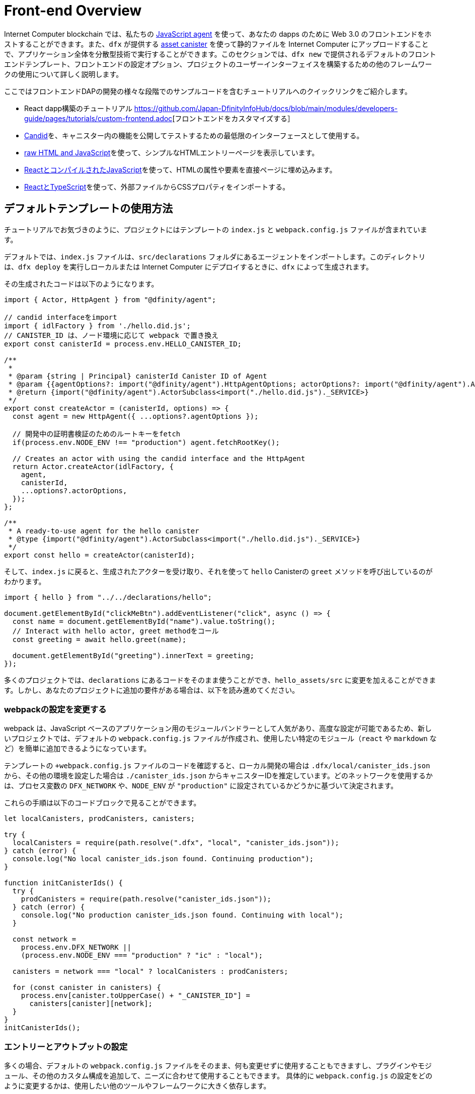 = Front-end Overview

Internet Computer blockchain では、私たちの https://www.npmjs.com/package/@dfinity/agent[JavaScript agent] を使って、あなたの dapps のために Web 3.0 のフロントエンドをホストすることができます。また、`+dfx+` が提供する https://github.com/dfinity/certified-assets[asset canister] を使って静的ファイルを Internet Computer にアップロードすることで、アプリケーション全体を分散型技術で実行することができます。このセクションでは、`+dfx new+` で提供されるデフォルトのフロントエンドテンプレート、フロントエンドの設定オプション、プロジェクトのユーザーインターフェイスを構築するための他のフレームワークの使用について詳しく説明します。

ここではフロントエンドDAPの開発の様々な段階でのサンプルコードを含むチュートリアルへのクイックリンクをご紹介します。

* React dapp構築のチュートリアル https://github.com/Japan-DfinityInfoHub/docs/blob/main/modules/developers-guide/pages/tutorials/custom-frontend.adoc[フロントエンドをカスタマイズする］
* https://github.com/Japan-DfinityInfoHub/docs/blob/main/modules/developers-guide/pages/tutorials/hello-location.adoc#candid-ui[Candid]を、キャニスター内の機能を公開してテストするための最低限のインターフェースとして使用する。
* https://github.com/Japan-DfinityInfoHub/docs/blob/main/modules/developers-guide/pages/tutorials/explore-templates.adoc#default-frontend[raw HTML and JavaScript]を使って、シンプルなHTMLエントリーページを表示しています。
* https://github.com/Japan-DfinityInfoHub/docs/blob/main/modules/developers-guide/pages/tutorials/custom-frontend.adoc[ReactとコンパイルされたJavaScript]を使って、HTMLの属性や要素を直接ページに埋め込みます。
* https://github.com/Japan-DfinityInfoHub/docs/blob/main/modules/developers-guide/pages/tutorials/my-contacts.adoc[ReactとTypeScript]を使って、外部ファイルからCSSプロパティをインポートする。

== デフォルトテンプレートの使用方法

チュートリアルでお気づきのように、プロジェクトにはテンプレートの `index.js` と `+webpack.config.js+` ファイルが含まれています。

デフォルトでは、`+index.js+` ファイルは、`+src/declarations+` フォルダにあるエージェントをインポートします。このディレクトリは、`dfx deploy` を実行しローカルまたは Internet Computer にデプロイするときに、`+dfx+` によって生成されます。

その生成されたコードは以下のようになります。

[source,js]
----
import { Actor, HttpAgent } from "@dfinity/agent";

// candid interfaceをimport
import { idlFactory } from './hello.did.js';
// CANISTER_ID は、ノード環境に応じて webpack で置き換え
export const canisterId = process.env.HELLO_CANISTER_ID;

/**
 * 
 * @param {string | Principal} canisterId Canister ID of Agent
 * @param {{agentOptions?: import("@dfinity/agent").HttpAgentOptions; actorOptions?: import("@dfinity/agent").ActorConfig}} [options]
 * @return {import("@dfinity/agent").ActorSubclass<import("./hello.did.js")._SERVICE>}
 */
export const createActor = (canisterId, options) => {
  const agent = new HttpAgent({ ...options?.agentOptions });
  
  // 開発中の証明書検証のためのルートキーをfetch
  if(process.env.NODE_ENV !== "production") agent.fetchRootKey();

  // Creates an actor with using the candid interface and the HttpAgent
  return Actor.createActor(idlFactory, {
    agent,
    canisterId,
    ...options?.actorOptions,
  });
};
  
/**
 * A ready-to-use agent for the hello canister
 * @type {import("@dfinity/agent").ActorSubclass<import("./hello.did.js")._SERVICE>}
 */
export const hello = createActor(canisterId);
----

そして、`+index.js+` に戻ると、生成されたアクターを受け取り、それを使って `+hello+`  Canisterの `greet` メソッドを呼び出しているのがわかります。

[source,js]
----
import { hello } from "../../declarations/hello";

document.getElementById("clickMeBtn").addEventListener("click", async () => {
  const name = document.getElementById("name").value.toString();
  // Interact with hello actor, greet methodをコール
  const greeting = await hello.greet(name);

  document.getElementById("greeting").innerText = greeting;
});
----

多くのプロジェクトでは、`+declarations+` にあるコードをそのまま使うことができ、`hello_assets/src` に変更を加えることができます。しかし、あなたのプロジェクトに追加の要件がある場合は、以下を読み進めてください。

=== webpackの設定を変更する

webpack は、JavaScript ベースのアプリケーション用のモジュールバンドラーとして人気があり、高度な設定が可能であるため、新しいプロジェクトでは、デフォルトの `+webpack.config.js+` ファイルが作成され、使用したい特定のモジュール（`react` や `markdown` など）を簡単に追加できるようになっています。

テンプレートの `+webpack.config.js` ファイルのコードを確認すると、ローカル開発の場合は `.dfx/local/canister_ids.json` から、その他の環境を設定した場合は `./canister_ids.json` からキャニスターIDを推定しています。どのネットワークを使用するかは、プロセス変数の `DFX_NETWORK` や、`NODE_ENV` が `"production"` に設定されているかどうかに基づいて決定されます。

これらの手順は以下のコードブロックで見ることができます。

[source,js]
----
let localCanisters, prodCanisters, canisters;

try {
  localCanisters = require(path.resolve(".dfx", "local", "canister_ids.json"));
} catch (error) {
  console.log("No local canister_ids.json found. Continuing production");
}

function initCanisterIds() {
  try {
    prodCanisters = require(path.resolve("canister_ids.json"));
  } catch (error) {
    console.log("No production canister_ids.json found. Continuing with local");
  }

  const network =
    process.env.DFX_NETWORK ||
    (process.env.NODE_ENV === "production" ? "ic" : "local");

  canisters = network === "local" ? localCanisters : prodCanisters;

  for (const canister in canisters) {
    process.env[canister.toUpperCase() + "_CANISTER_ID"] =
      canisters[canister][network];
  }
}
initCanisterIds();
----

=== エントリーとアウトプットの設定

多くの場合、デフォルトの `+webpack.config.js+` ファイルをそのまま、何も変更せずに使用することもできますし、プラグインやモジュール、その他のカスタム構成を追加して、ニーズに合わせて使用することもできます。
具体的に `+webpack.config.js+` の設定をどのように変更するかは、使用したい他のツールやフレームワークに大きく依存します。

例えば、フロントエンドのチュートリアルである https://nifty-beaver-611cb8.netlify.app/docs/developers-guide/tutorials/custom-frontend.html[Customize the front-end] や https://nifty-beaver-611cb8.netlify.app/docs/developers-guide/tutorials/my-contacts.html[Add a stylesheet] を試したことがある方は、React JavaScript で動作するように以下の部分を変更しているかもしれません。

[source,js]
----
    module: {
      rules: [
        { test: /\.(ts|tsx|jsx)$/, loader: "ts-loader" },
        { test: /\.css$/, use: ['style-loader','css-loader'] }
      ]
    }
  };
}
----

ビルドスクリプトの実行に `+dfx+` を使用しないアプリケーションの場合は、自分で変数を用意することができます。例えば、以下のようになります。

[source,bash]
----
DFX_NETWORK=staging NODE_ENV=production HELLO_CANISTER_ID=rrkah... npm run build
----

// tag::node[] 
[[troubleshoot-node]]
=== ノードがプロジェクトで利用可能であることを確認する

プロジェクトは、デフォルトのフロントエンドのフレームワークを提供するためにwebpackに依存しているので、開発環境に `+node.js+` がインストールされ、プロジェクトディレクトリにアクセスできる必要があります。

* デフォルトの webpack 設定とキャニスターのエイリアスを使用せずにプロジェクトを開発したい場合は、`+dfx.json+` ファイルから `+assets+` キャニスターを削除するか、特定のキャニスター名を使用してプロジェクトをビルドすることができます。例えば、以下のコマンドを実行すると、フロントエンドのアセットを使わずにhelloプログラムだけをビルドすることができます。
+
....
dfx build hello
....

* デフォルトのwebpack構成を使用していて、`+dfx build+` の実行に失敗する場合は、プロジェクトディレクトリで `+npm install+` を実行してから、`+dfx build+` を再実行してください。
* プロジェクトディレクトリで `+npm install+` を実行しても問題が解決しない場合は、`+webpack.config.js+` ファイルの設定にシンタックスエラーがないか確認してください。
// end::node[]   

== 他のモジュールをReactフレームワークで使用する

link:https://github.com/dfinity/examples[リポジトリにあるいくつかのチュートリアルやサンプルプロジェクト]では、`+npm install+` コマンドを使ってReactモジュールを追加する方法が説明されています。
これらのモジュールを使って、プロジェクトで使用したいユーザーインターフェースコンポーネントを構築することができます。
例えば、以下のコマンドを実行して、`+react-router+` モジュールをインストールすることができます。

[source,bash]
----
npm install --save react react-router-dom
----

このモジュールを使って、以下のようなナビゲーションコンポーネントを作ることができます。

[source,react]
----
import React from 'react';
import { NavLink } from 'react-router-dom';

const Navigation = () => {
  return (
    <nav className="main-nav">
      <ul>
        <li><NavLink to="/myphotos">Remember</NavLink></li>
        <li><NavLink to="/myvids">Watch</NavLink></li>
        <li><NavLink to="/audio">Listen</NavLink></li>
        <li><NavLink to="/articles">Read</NavLink></li>
        <li><NavLink to="/contribute">Write</NavLink></li>
      </ul>
    </nav>
  );
}

export default Navigation;
----

== webpack-dev-serverを使用した反復処理の高速化

dfx 0.7.7から、`+dfx new+` スターターにwebpack dev-serverが搭載されました。

webpack開発サーバ-`+webpack-dev-server+` は、webpackアセットへのインメモリアクセスを提供し、ライブリロードを使って変更を行い、すぐにブラウザに反映させることができます。

`webpack-dev-server+` を利用するには、次のようにします。

. 新しいプロジェクトを作成し、プロジェクトディレクトリに変更します。
. 必要に応じて{IC}をローカルで起動し、`+dfx deploy+` コマンドを実行するなど、通常の操作でデプロイします。
. 以下のコマンドを実行して、webpack開発サーバーを起動します。
+
[source,bash]
----
npm start
----
. Webブラウザーを開き、8080ポートを使用して、アプリケーションのアセットCanisterにナビゲートします。
+
例:
+
....
http://localhost:8080
....
. 新しいターミナルウィンドウまたはタブを開き、プロジェクトのディレクトリに移動します。
. プロジェクトの `+index.js+` ファイルをテキストエディターで開き、内容を変更します。
+
例えば、JavaScriptを使ってページに要素を追加するような場合です。
+
document.body.onload = addElement;
+
[source,js]
----
document.body.onload = addElement;

function addElement () {
  // div要素を新規に生成
  const newDiv = document.createElement("div");

  // それに乗せるコンテント
  const newContent = document.createTextNode("Test live page reloading!");

  // anweDiv要素のnewContentを追加
  newDiv.appendChild(newContent);

  // 新しく作成したnewDiv要素とnewContentをDOMに追加
  const currentDiv = document.getElementById("div1");
  document.body.insertBefore(newDiv, currentDiv);
}
----
. `+index.js+` ファイルへの変更を保存しますが、エディタを開いたままにしておき、変更を続けます。
. ブラウザを更新するか、またはブラウザが自動的に更新されるのを待つと、変更内容が表示されます。
+
プロジェクトのフロントエンドの作業が終わったら、Control-Cを押してwebpack開発サーバーを停止することができます。


== 他のフレームワークを使うと

webpack以外のバンドラーを使いたい場合もあるでしょう。バンドラーごとの説明はまだ準備できていませんが、お使いのバンドラーに精通していれば、以下の手順で作業を進めることができます。

. `+package.json+` から `+copy:types+`, `+prestart+`, `+prebuild+` のスクリプトを削除します。
. `+dfx deploy+` を実行して、Canister用のローカルバインディングを生成します。
. 生成されたバインディングを保存したいディレクトリにコピーします。
. `+declarations/<canister_name>/index.js+` を修正し、`+process.env.<CANISTER_NAME>_CANISTER_ID+` をバンドラーの環境変数に相当するパターンに置き換えます。
  * 望ましいワークフローであれば、CanisterIDをハードコードすることもできます。
. 宣言をコミットして、コードベースにimportします。

////

== Using Bootstrap

////

////
= Front-end Overview

The {platform} allows you to host Web 3.0 front-ends for your dapps, using our https://www.npmjs.com/package/@dfinity/agent[JavaScript agent]. By using the https://github.com/dfinity/certified-assets[asset canister] provided by `+dfx+` to upload static files to the {IC}, you will be able to run your entire application on decentralized technology. This section takes a closer look at the default front-end template that is provided by `+dfx new+`, front-end configuration options, and using other frameworks to build the user interface for your projects.

Here are some quick links to tutorials with example code for various stages of developing your front-end dapp:

* A tutorial on building a React dapp link:tutorials/custom-frontend{outfilesuffix}[Customize the front-end]
* Using link:tutorials/hello-location{outfilesuffix}#candid-ui[Candid] as a bare-bones interface to expose and test the functions in a canister.
* Using link:tutorials/explore-templates{outfilesuffix}#default-frontend[raw HTML and JavaScript] to display a simple HTML entry page.
* Using link:tutorials/custom-frontend{outfilesuffix}[React and compiled JavaScript] to embed HTML attributes and elements directly in a page.
* Using link:tutorials/my-contacts{outfilesuffix}[React and TypeScript] to import CSS properties from an external file.

== How the default templates are used

As you might have noticed in the tutorials, projects include template `index.js` and `+webpack.config.js+` files.

By default, the `+index.js+` file imports an agent that is located in `+src/declarations+` folder. That directory will be generated by `+dfx+` when you run `dfx deploy`, either locally or when deploying to the IC.

That generated code will look like this: 

[source,js]
----
import { Actor, HttpAgent } from "@dfinity/agent";

// Imports candid interface
import { idlFactory } from './hello.did.js';
// CANISTER_ID is replaced by webpack based on node enviroment
export const canisterId = process.env.HELLO_CANISTER_ID;

/**
 * 
 * @param {string | Principal} canisterId Canister ID of Agent
 * @param {{agentOptions?: import("@dfinity/agent").HttpAgentOptions; actorOptions?: import("@dfinity/agent").ActorConfig}} [options]
 * @return {import("@dfinity/agent").ActorSubclass<import("./hello.did.js")._SERVICE>}
 */
export const createActor = (canisterId, options) => {
  const agent = new HttpAgent({ ...options?.agentOptions });
  
  // Fetch root key for certificate validation during development
  if(process.env.NODE_ENV !== "production") agent.fetchRootKey();

  // Creates an actor with using the candid interface and the HttpAgent
  return Actor.createActor(idlFactory, {
    agent,
    canisterId,
    ...options?.actorOptions,
  });
};
  
/**
 * A ready-to-use agent for the hello canister
 * @type {import("@dfinity/agent").ActorSubclass<import("./hello.did.js")._SERVICE>}
 */
export const hello = createActor(canisterId);
----

Then, if you return to `+index.js+`, you can see see that it takes the generated actor, and uses it to make a call to the `+hello+` canister's `greet` method:

[source,js]
----
import { hello } from "../../declarations/hello";

document.getElementById("clickMeBtn").addEventListener("click", async () => {
  const name = document.getElementById("name").value.toString();
  // Interact with hello actor, calling the greet method
  const greeting = await hello.greet(name);

  document.getElementById("greeting").innerText = greeting;
});
----

In many projects, you will be able to use the code under `+declarations+` without any changes, and make your changes in `hello_assets/src`. However, if your project has additional requirements, continue reading below.

=== Modifying the webpack configuration

Because webpack is a popular and highly-configurable module bundler for JavaScript-based applications, new projects create a default `+webpack.config.js+` file that makes it easy to add the specific modules—such as `react` and `markdown`—that you want to use.

If you review the code in the template `+webpack.config.js+` file, you see that it infers canister ID's from your `.dfx/local/canister_ids.json` for local development, and from `'./canister_ids.json'` for any other environments you configure. It decides which network to use based on a `DFX_NETWORK` proccess variable, or based on whether `NODE_ENV` is set to `"production"`.

You can see these steps in the following code block:

[source,js]
----
let localCanisters, prodCanisters, canisters;

try {
  localCanisters = require(path.resolve(".dfx", "local", "canister_ids.json"));
} catch (error) {
  console.log("No local canister_ids.json found. Continuing production");
}

function initCanisterIds() {
  try {
    prodCanisters = require(path.resolve("canister_ids.json"));
  } catch (error) {
    console.log("No production canister_ids.json found. Continuing with local");
  }

  const network =
    process.env.DFX_NETWORK ||
    (process.env.NODE_ENV === "production" ? "ic" : "local");

  canisters = network === "local" ? localCanisters : prodCanisters;

  for (const canister in canisters) {
    process.env[canister.toUpperCase() + "_CANISTER_ID"] =
      canisters[canister][network];
  }
}
initCanisterIds();
----

=== Entry and output configuration

In many cases, you can use the default `+webpack.config.js+` file as-is, without any modification, or you can add plug-ins, modules, and other custom configuration to suit your needs.
The specific changes you make to the `+webpack.config.js+` configuration largely depend on the other tools and frameworks you want to use.

For example, if you have experimented with the link:tutorials/custom-frontend{outfilesuffix}[Customize the front-end] or link:tutorials/my-contacts{outfilesuffix}[Add a stylesheet] front-end tutorials, you might have modified the following section to work with React JavaScript:

[source,js]
----
    module: {
      rules: [
        { test: /\.(ts|tsx|jsx)$/, loader: "ts-loader" },
        { test: /\.css$/, use: ['style-loader','css-loader'] }
      ]
    }
  };
}
----


If your application does not use `+dfx+` to run your build script, you can provide the variables yourself. For example:

[source,bash]
----
DFX_NETWORK=staging NODE_ENV=production HELLO_CANISTER_ID=rrkah... npm run build
----

// tag::node[] 
[[troubleshoot-node]]
=== Ensuring node is available in a project

Because projects rely on webpack to provide the framework for the default front-end, you must have `+node.js+` installed in your development environment and accessible in the project directory.

* If you want to develop your project without using the default webpack configuration and canister aliases, you can remove the `+assets+` canister from the `+dfx.json+` file or build your project using a specific canister name. For example, you can choose to build only the hello program without front-end assets by running the following command:
+
....
dfx build hello
....

* If you are using the default webpack configuration and running `+dfx build+` fails, you should try running `+npm install+` in the project directory then re-running `+dfx build+`.

* If running `+npm install+` in the project directory doesn't fix the issue, you should check the configuration of the `+webpack.config.js+` file for syntax errors.
// end::node[]   

== Using other modules with the React framework

Several tutorials and sample projects in the link:https://github.com/dfinity/examples[examples] repository illustrate how to add React modules using the `+npm install+` command.
You can use these modules to construct the user interface components you want to use in your project.
For example, you might run the following command to install the `+react-router+` module:

[source,bash]
----
npm install --save react react-router-dom
----

You could then use the module to construct a navigation component similar to the following:

[source,react]
----
import React from 'react';
import { NavLink } from 'react-router-dom';

const Navigation = () => {
  return (
    <nav className="main-nav">
      <ul>
        <li><NavLink to="/myphotos">Remember</NavLink></li>
        <li><NavLink to="/myvids">Watch</NavLink></li>
        <li><NavLink to="/audio">Listen</NavLink></li>
        <li><NavLink to="/articles">Read</NavLink></li>
        <li><NavLink to="/contribute">Write</NavLink></li>
      </ul>
    </nav>
  );
}

export default Navigation;
----

== Iterate faster using webpack-dev-server

Starting with dfx 0.7.7, we now provide you with webpack dev-server in our `+dfx new+` starter.

The webpack development server—`+webpack-dev-server+`—provides in-memory access to the webpack assets, enabling you to make changes and see them reflected in the browser right away using live reloading.

To take advantage of the `+webpack-dev-server+`:

. Create a new project and change to your project directory.
. Start the {IC} locally, if necessary, and deploy as you normally would, for example, by running the `+dfx deploy+` command.
. Start the webpack development server by running the following command:
+
[source,bash]
----
npm start
----
. Open a web browser and navigate to the asset canister for your application using port 8080.
+
For example:
+
....
http://localhost:8080
....
. Open a new terminal window or tab and navigate to your project directory.
. Open the `+index.js+` file for your project in a text editor and make changes to the content.
+
For example, you might add an element to the page using JavaScript:
+
document.body.onload = addElement;
+
[source,js]
----
document.body.onload = addElement;

function addElement () {
  // create a new div element
  const newDiv = document.createElement("div");

  // and give it some content
  const newContent = document.createTextNode("Test live page reloading!");

  // add the text node to the newly created div
  newDiv.appendChild(newContent);

  // add the newly created element and its content into the DOM
  const currentDiv = document.getElementById("div1");
  document.body.insertBefore(newDiv, currentDiv);
}
----
. Save your changes to the `index.js` file but leave the editor open to continue making changes.
. Refresh the browser or wait for it to refresh on its own to see your change. 
+
When you are done working on the front-end for your project, you can stop the webpack development server by pressing Control-C.


== Using other frameworks

You may want to use a bundler other than webpack. Per-bundler instructions are not ready yet, but if you are familiar with your bundler, the following steps should get you going:

. Remove the `+copy:types+`, `+prestart+`, and `+prebuild+` scripts from `+package.json+`
. Run `+dfx deploy+` to generate the local bindings for your canisters
. Copy the generated bindings to a directory where you would like to keep them
. Modify `+declarations/<canister_name>/index.js+` and replace `+process.env.<CANISTER_NAME>_CANISTER_ID+` with the equivalent pattern for environment variables for your bundler
  * Alternately hardcode the canister ID if that is your preferred workflow
. Commit the declarations and import them in your codebase

////

== Using Bootstrap

////

////